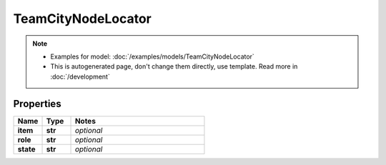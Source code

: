 TeamCityNodeLocator
#########

.. note::

  + Examples for model: :doc:`/examples/models/TeamCityNodeLocator`
  + This is autogenerated page, don't change them directly, use template. Read more in :doc:`/development`

Properties
----------
.. list-table::
   :widths: 15 15 70
   :header-rows: 1

   * - Name
     - Type
     - Notes
   * - **item**
     - **str**
     - `optional` 
   * - **role**
     - **str**
     - `optional` 
   * - **state**
     - **str**
     - `optional` 


